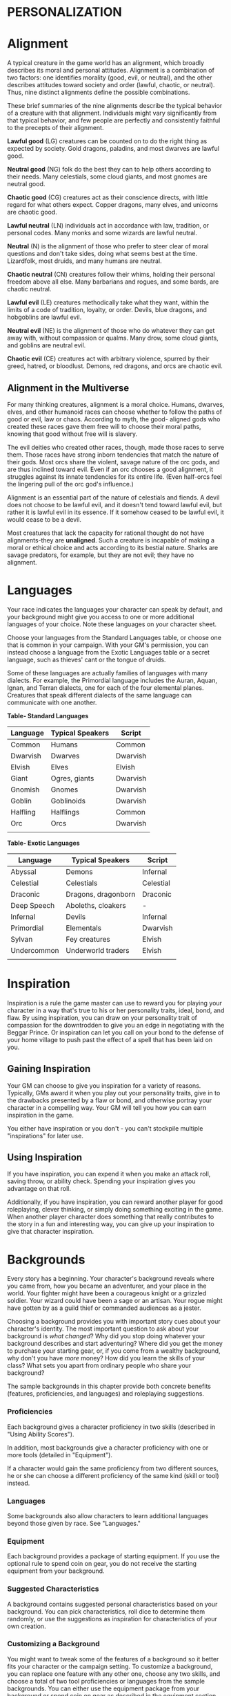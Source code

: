 * PERSONALIZATION
  :PROPERTIES:
  :CUSTOM_ID: personalization
  :END:

* Alignment
  :PROPERTIES:
  :CUSTOM_ID: alignment
  :END:

A typical creature in the game world has an alignment, which broadly
describes its moral and personal attitudes. Alignment is a combination
of two factors: one identifies morality (good, evil, or neutral), and
the other describes attitudes toward society and order (lawful, chaotic,
or neutral). Thus, nine distinct alignments define the possible
combinations.

These brief summaries of the nine alignments describe the typical
behavior of a creature with that alignment. Individuals might vary
significantly from that typical behavior, and few people are perfectly
and consistently faithful to the precepts of their alignment.

*Lawful good* (LG) creatures can be counted on to do the right thing as
expected by society. Gold dragons, paladins, and most dwarves are lawful
good.

*Neutral good* (NG) folk do the best they can to help others according
to their needs. Many celestials, some cloud giants, and most gnomes are
neutral good.

*Chaotic good* (CG) creatures act as their conscience directs, with
little regard for what others expect. Copper dragons, many elves, and
unicorns are chaotic good.

*Lawful neutral* (LN) individuals act in accordance with law, tradition,
or personal codes. Many monks and some wizards are lawful neutral.

*Neutral* (N) is the alignment of those who prefer to steer clear of
moral questions and don't take sides, doing what seems best at the time.
Lizardfolk, most druids, and many humans are neutral.

*Chaotic neutral* (CN) creatures follow their whims, holding their
personal freedom above all else. Many barbarians and rogues, and some
bards, are chaotic neutral.

*Lawful evil* (LE) creatures methodically take what they want, within
the limits of a code of tradition, loyalty, or order. Devils, blue
dragons, and hobgoblins are lawful evil.

*Neutral evil* (NE) is the alignment of those who do whatever they can
get away with, without compassion or qualms. Many drow, some cloud
giants, and goblins are neutral evil.

*Chaotic evil* (CE) creatures act with arbitrary violence, spurred by
their greed, hatred, or bloodlust. Demons, red dragons, and orcs are
chaotic evil.

** Alignment in the Multiverse
   :PROPERTIES:
   :CUSTOM_ID: alignment-in-the-multiverse
   :END:

For many thinking creatures, alignment is a moral choice. Humans,
dwarves, elves, and other humanoid races can choose whether to follow
the paths of good or evil, law or chaos. According to myth, the good-
aligned gods who created these races gave them free will to choose their
moral paths, knowing that good without free will is slavery.

The evil deities who created other races, though, made those races to
serve them. Those races have strong inborn tendencies that match the
nature of their gods. Most orcs share the violent, savage nature of the
orc gods, and are thus inclined toward evil. Even if an orc chooses a
good alignment, it struggles against its innate tendencies for its
entire life. (Even half-orcs feel the lingering pull of the orc god's
influence.)

Alignment is an essential part of the nature of celestials and fiends. A
devil does not choose to be lawful evil, and it doesn't tend toward
lawful evil, but rather it is lawful evil in its essence. If it somehow
ceased to be lawful evil, it would cease to be a devil.

Most creatures that lack the capacity for rational thought do not have
alignments-they are *unaligned*. Such a creature is incapable of making
a moral or ethical choice and acts according to its bestial nature.
Sharks are savage predators, for example, but they are not evil; they
have no alignment.

* Languages
  :PROPERTIES:
  :CUSTOM_ID: languages
  :END:

Your race indicates the languages your character can speak by default,
and your background might give you access to one or more additional
languages of your choice. Note these languages on your character sheet.

Choose your languages from the Standard Languages table, or choose one
that is common in your campaign. With your GM's permission, you can
instead choose a language from the Exotic Languages table or a secret
language, such as thieves' cant or the tongue of druids.

Some of these languages are actually families of languages with many
dialects. For example, the Primordial language includes the Auran,
Aquan, Ignan, and Terran dialects, one for each of the four elemental
planes. Creatures that speak different dialects of the same language can
communicate with one another.

*Table- Standard Languages*

| Language | Typical Speakers | Script   |
|----------+------------------+----------|
| Common   | Humans           | Common   |
| Dwarvish | Dwarves          | Dwarvish |
| Elvish   | Elves            | Elvish   |
| Giant    | Ogres, giants    | Dwarvish |
| Gnomish  | Gnomes           | Dwarvish |
| Goblin   | Goblinoids       | Dwarvish |
| Halfling | Halflings        | Common   |
| Orc      | Orcs             | Dwarvish |
|          |                  |          |

*Table- Exotic Languages*

| Language    | Typical Speakers    | Script    |
|-------------+---------------------+-----------|
| Abyssal     | Demons              | Infernal  |
| Celestial   | Celestials          | Celestial |
| Draconic    | Dragons, dragonborn | Draconic  |
| Deep Speech | Aboleths, cloakers  | -         |
| Infernal    | Devils              | Infernal  |
| Primordial  | Elementals          | Dwarvish  |
| Sylvan      | Fey creatures       | Elvish    |
| Undercommon | Underworld traders  | Elvish    |
|             |                     |           |

* Inspiration
  :PROPERTIES:
  :CUSTOM_ID: inspiration
  :END:

Inspiration is a rule the game master can use to reward you for playing
your character in a way that's true to his or her personality traits,
ideal, bond, and flaw. By using inspiration, you can draw on your
personality trait of compassion for the downtrodden to give you an edge
in negotiating with the Beggar Prince. Or inspiration can let you call
on your bond to the defense of your home village to push past the effect
of a spell that has been laid on you.

** Gaining Inspiration
   :PROPERTIES:
   :CUSTOM_ID: gaining-inspiration
   :END:

Your GM can choose to give you inspiration for a variety of reasons.
Typically, GMs award it when you play out your personality traits, give
in to the drawbacks presented by a flaw or bond, and otherwise portray
your character in a compelling way. Your GM will tell you how you can
earn inspiration in the game.

You either have inspiration or you don't - you can't stockpile multiple
"inspirations" for later use.

** Using Inspiration
   :PROPERTIES:
   :CUSTOM_ID: using-inspiration
   :END:

If you have inspiration, you can expend it when you make an attack roll,
saving throw, or ability check. Spending your inspiration gives you
advantage on that roll.

Additionally, if you have inspiration, you can reward another player for
good roleplaying, clever thinking, or simply doing something exciting in
the game. When another player character does something that really
contributes to the story in a fun and interesting way, you can give up
your inspiration to give that character inspiration.

* Backgrounds
  :PROPERTIES:
  :CUSTOM_ID: backgrounds
  :END:

Every story has a beginning. Your character's background reveals where
you came from, how you became an adventurer, and your place in the
world. Your fighter might have been a courageous knight or a grizzled
soldier. Your wizard could have been a sage or an artisan. Your rogue
might have gotten by as a guild thief or commanded audiences as a
jester.

Choosing a background provides you with important story cues about your
character's identity. The most important question to ask about your
background is /what changed/? Why did you stop doing whatever your
background describes and start adventuring? Where did you get the money
to purchase your starting gear, or, if you come from a wealthy
background, why don't you have /more/ money? How did you learn the
skills of your class? What sets you apart from ordinary people who share
your background?

The sample backgrounds in this chapter provide both concrete benefits
(features, proficiencies, and languages) and roleplaying suggestions.

*** Proficiencies
    :PROPERTIES:
    :CUSTOM_ID: proficiencies
    :END:

Each background gives a character proficiency in two skills (described
in "Using Ability Scores").

In addition, most backgrounds give a character proficiency with one or
more tools (detailed in "Equipment").

If a character would gain the same proficiency from two different
sources, he or she can choose a different proficiency of the same kind
(skill or tool) instead.

*** Languages
    :PROPERTIES:
    :CUSTOM_ID: languages-1
    :END:

Some backgrounds also allow characters to learn additional languages
beyond those given by race. See "Languages."

*** Equipment
    :PROPERTIES:
    :CUSTOM_ID: equipment
    :END:

Each background provides a package of starting equipment. If you use the
optional rule to spend coin on gear, you do not receive the starting
equipment from your background.

*** Suggested Characteristics
    :PROPERTIES:
    :CUSTOM_ID: suggested-characteristics
    :END:

A background contains suggested personal characteristics based on your
background. You can pick characteristics, roll dice to determine them
randomly, or use the suggestions as inspiration for characteristics of
your own creation.

*** Customizing a Background
    :PROPERTIES:
    :CUSTOM_ID: customizing-a-background
    :END:

You might want to tweak some of the features of a background so it
better fits your character or the campaign setting. To customize a
background, you can replace one feature with any other one, choose any
two skills, and choose a total of two tool proficiencies or languages
from the sample backgrounds. You can either use the equipment package
from your background or spend coin on gear as described in the equipment
section. (If you spend coin, you can't also take the equipment package
suggested for your class.) Finally, choose two personality traits, one
ideal, one bond, and one flaw. If you can't find a feature that matches
your desired background, work with your GM to create one.

** Acolyte
   :PROPERTIES:
   :CUSTOM_ID: acolyte
   :END:

You have spent your life in the service of a temple to a specific god or
pantheon of gods. You act as an intermediary between the realm of the
holy and the mortal world, performing sacred rites and offering
sacrifices in order to conduct worshipers into the presence of the
divine. You are not necessarily a cleric - performing sacred rites is
not the same thing as channeling divine power.

Choose a god, a pantheon of gods, or some other quasi-divine being from
among those listed in "Fantasy-Historical Pantheons" or those specified
by your GM, and work with your GM to detail the nature of your religious
service. Were you a lesser functionary in a temple, raised from
childhood to assist the priests in the sacred rites? Or were you a high
priest who suddenly experienced a call to serve your god in a different
way? Perhaps you were the leader of a small cult outside of any
established temple structure, or even an occult group that served a
fiendish master that you now deny.

*Skill Proficiencies:* Insight, Religion

*Languages:* Two of your choice

*Equipment:* A holy symbol (a gift to you when you entered the
priesthood), a prayer book or prayer wheel, 5 sticks of incense,
vestments, a set of common clothes, and a pouch containing 15 gp

*** Feature: Shelter of the Faithful
    :PROPERTIES:
    :CUSTOM_ID: feature-shelter-of-the-faithful
    :END:

As an acolyte, you command the respect of those who share your faith,
and you can perform the religious ceremonies of your deity. You and your
adventuring companions can expect to receive free healing and care at a
temple, shrine, or other established presence of your faith, though you
must provide any material components needed for spells. Those who share
your religion will support you (but only you) at a modest lifestyle.

You might also have ties to a specific temple dedicated to your chosen
deity or pantheon, and you have a residence there. This could be the
temple where you used to serve, if you remain on good terms with it, or
a temple where you have found a new home. While near your temple, you
can call upon the priests for assistance, provided the assistance you
ask for is not hazardous and you remain in good standing with your
temple.

*** Suggested Characteristics
    :PROPERTIES:
    :CUSTOM_ID: suggested-characteristics-1
    :END:

Acolytes are shaped by their experience in temples or other religious
communities. Their study of the history and tenets of their faith and
their relationships to temples, shrines, or hierarchies affect their
mannerisms and ideals. Their flaws might be some hidden hypocrisy or
heretical idea, or an ideal or bond taken to an extreme.

*Table- Suggested Acolyte Characteristics*

| d8   | Personality Trait                                                                                                        |
|------+--------------------------------------------------------------------------------------------------------------------------|
| 1    | I idolize a particular hero of my faith, and constantly refer to that person's deeds and example.                        |
| 2    | I can find common ground between the fiercest enemies, empathizing with them and always working toward peace.            |
| 3    | I see omens in every event and action. The gods try to speak to us, we just need to listen                               |
| 4    | Nothing can shake my optimistic attitude.                                                                                |
| 5    | I quote (or misquote) sacred texts and proverbs in almost every situation.                                               |
| 6    | I am tolerant (or intolerant) of other faiths and respect (or condemn) the worship of other gods.                        |
| 7    | I've enjoyed fine food, drink, and high society among my temple's elite. Rough living grates on me.                      |
| 8    | I've spent so long in the temple that I have little practical experience dealing with people in the outside world.       |
| *d6* | *Ideal*                                                                                                                  |
| 1    | *Tradition*. The ancient traditions of worship and sacrifice must be preserved and upheld. (Lawful)                      |
| 2    | *Charity*. I always try to help those in need, no matter what the personal cost. (Good)                                  |
| 3    | *Change*. We must help bring about the changes the gods are constantly working in the world. (Chaotic)                   |
| 4    | *Power*. I hope to one day rise to the top of my faith's religious hierarchy. (Lawful)                                   |
| 5    | *Faith*. I trust that my deity will guide my actions. I have faith that if I work hard, things will go well. (Lawful)    |
| 6    | *Aspiration*. I seek to prove myself worthy of my god's favor by matching my actions against his or her teachings. (Any) |
| *d6* | *Bond*                                                                                                                   |
| 1    | I would die to recover an ancient relic of my faith that was lost long ago.                                              |
| 2    | I will someday get revenge on the corrupt temple hierarchy who branded me a heretic.                                     |
| 3    | I owe my life to the priest who took me in when my parents died.                                                         |
| 4    | Everything I do is for the common people.                                                                                |
| 5    | I will do anything to protect the temple where I served.                                                                 |
| 6    | I seek to preserve a sacred text that my enemies consider heretical and seek to destroy.                                 |
| *d6* | *Flaw*                                                                                                                   |
| 1    | I judge others harshly, and myself even more severely.                                                                   |
| 2    | I put too much trust in those who wield power within my temple's hierarchy.                                              |
| 3    | My piety sometimes leads me to blindly trust those that profess faith in my god.                                         |
| 4    | I am inflexible in my thinking.                                                                                          |
| 5    | I am suspicious of strangers and expect the worst of them.                                                               |
| 6    | Once I pick a goal, I become obsessed with it to the detriment of everything else in my life.                            |
|      |                                                                                                                          |
